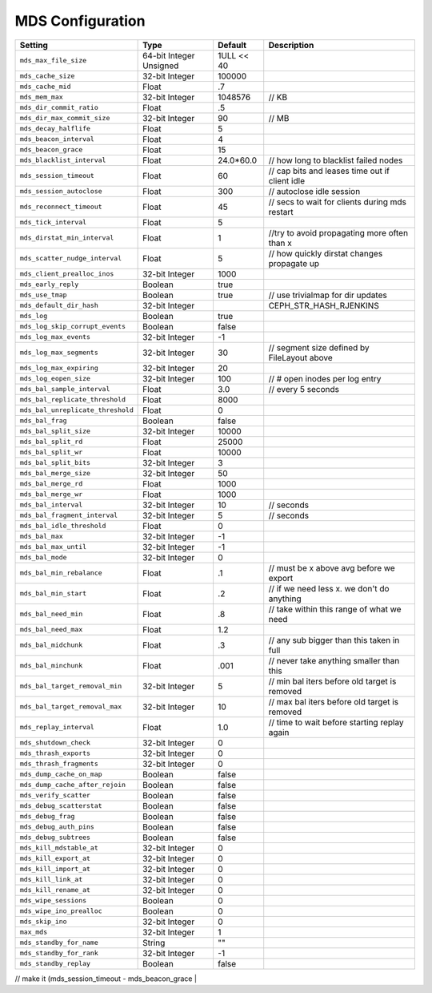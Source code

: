 ===================
 MDS Configuration
===================

+-----------------------------------+-------------------------+------------+------------------------------------------------+
| Setting                           | Type                    | Default    | Description                                    |
+===================================+=========================+============+================================================+
| ``mds_max_file_size``             | 64-bit Integer Unsigned | 1ULL << 40 |                                                |
+-----------------------------------+-------------------------+------------+------------------------------------------------+
| ``mds_cache_size``                | 32-bit Integer          | 100000     |                                                |
+-----------------------------------+-------------------------+------------+------------------------------------------------+
| ``mds_cache_mid``                 | Float                   | .7         |                                                |
+-----------------------------------+-------------------------+------------+------------------------------------------------+
| ``mds_mem_max``                   | 32-bit Integer          | 1048576    | // KB                                          |
+-----------------------------------+-------------------------+------------+------------------------------------------------+
| ``mds_dir_commit_ratio``          | Float                   | .5         |                                                |
+-----------------------------------+-------------------------+------------+------------------------------------------------+
| ``mds_dir_max_commit_size``       | 32-bit Integer          | 90         | // MB                                          |
+-----------------------------------+-------------------------+------------+------------------------------------------------+
| ``mds_decay_halflife``            | Float                   | 5          |                                                |
+-----------------------------------+-------------------------+------------+------------------------------------------------+
| ``mds_beacon_interval``           | Float                   | 4          |                                                |
+-----------------------------------+-------------------------+------------+------------------------------------------------+
| ``mds_beacon_grace``              | Float                   | 15         |                                                |
+-----------------------------------+-------------------------+------------+------------------------------------------------+
| ``mds_blacklist_interval``        | Float                   | 24.0*60.0  | // how long to blacklist failed nodes          |
+-----------------------------------+-------------------------+------------+------------------------------------------------+
| ``mds_session_timeout``           | Float                   | 60         | // cap bits and leases time out if client idle |
+-----------------------------------+-------------------------+------------+------------------------------------------------+
| ``mds_session_autoclose``         | Float                   | 300        | // autoclose idle session                      |
+-----------------------------------+-------------------------+------------+------------------------------------------------+
| ``mds_reconnect_timeout``         | Float                   | 45         | // secs to wait for clients during mds restart |   
+-----------------------------------+-------------------------+------------+------------------------------------------------+
| ``mds_tick_interval``             | Float                   | 5          |                                                |
+-----------------------------------+-------------------------+------------+------------------------------------------------+
| ``mds_dirstat_min_interval``      | Float                   | 1          | //try to avoid propagating more often than x   |
+-----------------------------------+-------------------------+------------+------------------------------------------------+
| ``mds_scatter_nudge_interval``    | Float                   | 5          | // how quickly dirstat changes propagate up    |
+-----------------------------------+-------------------------+------------+------------------------------------------------+
| ``mds_client_prealloc_inos``      | 32-bit Integer          | 1000       |                                                |
+-----------------------------------+-------------------------+------------+------------------------------------------------+
| ``mds_early_reply``               | Boolean                 | true       |                                                |
+-----------------------------------+-------------------------+------------+------------------------------------------------+
| ``mds_use_tmap``                  | Boolean                 | true       | // use trivialmap for dir updates              |
+-----------------------------------+-------------------------+------------+------------------------------------------------+
| ``mds_default_dir_hash``          | 32-bit Integer          |            | CEPH_STR_HASH_RJENKINS                         |
+-----------------------------------+-------------------------+------------+------------------------------------------------+
| ``mds_log``                       | Boolean                 | true       |                                                |
+-----------------------------------+-------------------------+------------+------------------------------------------------+
| ``mds_log_skip_corrupt_events``   | Boolean                 | false      |                                                |
+-----------------------------------+-------------------------+------------+------------------------------------------------+
| ``mds_log_max_events``            | 32-bit Integer          | -1         |                                                |
+-----------------------------------+-------------------------+------------+------------------------------------------------+
| ``mds_log_max_segments``          | 32-bit Integer          | 30         | // segment size defined by FileLayout  above   |
+-----------------------------------+-------------------------+------------+------------------------------------------------+
| ``mds_log_max_expiring``          | 32-bit Integer          | 20         |                                                |
+-----------------------------------+-------------------------+------------+------------------------------------------------+
| ``mds_log_eopen_size``            | 32-bit Integer          | 100        | // # open inodes per log entry                 |
+-----------------------------------+-------------------------+------------+------------------------------------------------+
| ``mds_bal_sample_interval``       | Float                   | 3.0        | // every 5 seconds                             |
+-----------------------------------+-------------------------+------------+------------------------------------------------+
| ``mds_bal_replicate_threshold``   | Float                   | 8000       |                                                |
+-----------------------------------+-------------------------+------------+------------------------------------------------+
| ``mds_bal_unreplicate_threshold`` | Float                   | 0          |                                                |
+-----------------------------------+-------------------------+------------+------------------------------------------------+
| ``mds_bal_frag``                  | Boolean                 | false      |                                                |
+-----------------------------------+-------------------------+------------+------------------------------------------------+
| ``mds_bal_split_size``            | 32-bit Integer          | 10000      |                                                |
+-----------------------------------+-------------------------+------------+------------------------------------------------+
| ``mds_bal_split_rd``              | Float                   | 25000      |                                                |
+-----------------------------------+-------------------------+------------+------------------------------------------------+
| ``mds_bal_split_wr``              | Float                   | 10000      |                                                |
+-----------------------------------+-------------------------+------------+------------------------------------------------+
| ``mds_bal_split_bits``            | 32-bit Integer          | 3          |                                                |
+-----------------------------------+-------------------------+------------+------------------------------------------------+
| ``mds_bal_merge_size``            | 32-bit Integer          | 50         |                                                |
+-----------------------------------+-------------------------+------------+------------------------------------------------+
| ``mds_bal_merge_rd``              | Float                   | 1000       |                                                |
+-----------------------------------+-------------------------+------------+------------------------------------------------+
| ``mds_bal_merge_wr``              | Float                   | 1000       |                                                |
+-----------------------------------+-------------------------+------------+------------------------------------------------+
| ``mds_bal_interval``              | 32-bit Integer          | 10         | // seconds                                     |
+-----------------------------------+-------------------------+------------+------------------------------------------------+
| ``mds_bal_fragment_interval``     | 32-bit Integer          | 5          | // seconds                                     |
+-----------------------------------+-------------------------+------------+------------------------------------------------+
| ``mds_bal_idle_threshold``        | Float                   | 0          |                                                |
+-----------------------------------+-------------------------+------------+------------------------------------------------+
| ``mds_bal_max``                   | 32-bit Integer          | -1         |                                                |
+-----------------------------------+-------------------------+------------+------------------------------------------------+
| ``mds_bal_max_until``             | 32-bit Integer          | -1         |                                                |
+-----------------------------------+-------------------------+------------+------------------------------------------------+
| ``mds_bal_mode``                  | 32-bit Integer          | 0          |                                                |
+-----------------------------------+-------------------------+------------+------------------------------------------------+
| ``mds_bal_min_rebalance``         | Float                   | .1         | // must be x above avg before we export        |
+-----------------------------------+-------------------------+------------+------------------------------------------------+
| ``mds_bal_min_start``             | Float                   | .2         | // if we need less x. we don't do anything     |
+-----------------------------------+-------------------------+------------+------------------------------------------------+
| ``mds_bal_need_min``              | Float                   | .8         | // take within this range of what we need      |
+-----------------------------------+-------------------------+------------+------------------------------------------------+
| ``mds_bal_need_max``              | Float                   | 1.2        |                                                |
+-----------------------------------+-------------------------+------------+------------------------------------------------+
| ``mds_bal_midchunk``              | Float                   | .3         | // any sub bigger than this taken in full      |
+-----------------------------------+-------------------------+------------+------------------------------------------------+
| ``mds_bal_minchunk``              | Float                   | .001       | // never take anything smaller than this       |
+-----------------------------------+-------------------------+------------+------------------------------------------------+
| ``mds_bal_target_removal_min``    | 32-bit Integer          | 5          | // min bal iters before old target is removed  |
+-----------------------------------+-------------------------+------------+------------------------------------------------+
| ``mds_bal_target_removal_max``    | 32-bit Integer          | 10         | // max bal iters before old target is removed  |
+-----------------------------------+-------------------------+------------+------------------------------------------------+
| ``mds_replay_interval``           | Float                   | 1.0        | // time to wait before starting replay again   |
+-----------------------------------+-------------------------+------------+------------------------------------------------+
| ``mds_shutdown_check``            | 32-bit Integer          | 0          |                                                |
+-----------------------------------+-------------------------+------------+------------------------------------------------+
| ``mds_thrash_exports``            | 32-bit Integer          | 0          |                                                |
+-----------------------------------+-------------------------+------------+------------------------------------------------+
| ``mds_thrash_fragments``          | 32-bit Integer          | 0          |                                                |
+-----------------------------------+-------------------------+------------+------------------------------------------------+
| ``mds_dump_cache_on_map``         | Boolean                 | false      |                                                |
+-----------------------------------+-------------------------+------------+------------------------------------------------+
| ``mds_dump_cache_after_rejoin``   | Boolean                 | false      |                                                |
+-----------------------------------+-------------------------+------------+------------------------------------------------+
| ``mds_verify_scatter``            | Boolean                 | false      |                                                |
+-----------------------------------+-------------------------+------------+------------------------------------------------+
| ``mds_debug_scatterstat``         | Boolean                 | false      |                                                |
+-----------------------------------+-------------------------+------------+------------------------------------------------+
| ``mds_debug_frag``                | Boolean                 | false      |                                                |
+-----------------------------------+-------------------------+------------+------------------------------------------------+
| ``mds_debug_auth_pins``           | Boolean                 | false      |                                                |
+-----------------------------------+-------------------------+------------+------------------------------------------------+
| ``mds_debug_subtrees``            | Boolean                 | false      |                                                |
+-----------------------------------+-------------------------+------------+------------------------------------------------+
| ``mds_kill_mdstable_at``          | 32-bit Integer          | 0          |                                                |
+-----------------------------------+-------------------------+------------+------------------------------------------------+
| ``mds_kill_export_at``            | 32-bit Integer          | 0          |                                                |
+-----------------------------------+-------------------------+------------+------------------------------------------------+
| ``mds_kill_import_at``            | 32-bit Integer          | 0          |                                                |
+-----------------------------------+-------------------------+------------+------------------------------------------------+
| ``mds_kill_link_at``              | 32-bit Integer          | 0          |                                                |
+-----------------------------------+-------------------------+------------+------------------------------------------------+
| ``mds_kill_rename_at``            | 32-bit Integer          | 0          |                                                |
+-----------------------------------+-------------------------+------------+------------------------------------------------+
| ``mds_wipe_sessions``             | Boolean                 | 0          |                                                |
+-----------------------------------+-------------------------+------------+------------------------------------------------+
| ``mds_wipe_ino_prealloc``         | Boolean                 | 0          |                                                |
+-----------------------------------+-------------------------+------------+------------------------------------------------+
| ``mds_skip_ino``                  | 32-bit Integer          | 0          |                                                |
+-----------------------------------+-------------------------+------------+------------------------------------------------+
| ``max_mds``                       | 32-bit Integer          | 1          |                                                |
+-----------------------------------+-------------------------+------------+------------------------------------------------+
| ``mds_standby_for_name``          | String                  | ""         |                                                |
+-----------------------------------+-------------------------+------------+------------------------------------------------+
| ``mds_standby_for_rank``          | 32-bit Integer          | -1         |                                                |
+-----------------------------------+-------------------------+------------+------------------------------------------------+
| ``mds_standby_replay``            | Boolean                 | false      |                                                |
+-----------------------------------+-------------------------+------------+------------------------------------------------+


//  make it (mds_session_timeout - mds_beacon_grace |
